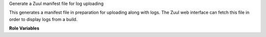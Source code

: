 Generate a Zuul manifest file for log uploading

This generates a manifest file in preparation for uploading along
with logs.  The Zuul web interface can fetch this file in order to
display logs from a build.


**Role Variables**

.. zuul:rolevar:: generate_zuul_manifest_root
   :default: {{ zuul.executor.log_root }}

   The root directory to index.

.. zuul:rolevar:: generate_zuul_manifest_filename
   :default: zuul-manifest.json

   The name of the manifest file.

.. zuul:rolevar:: generate_zuul_manifest_output
   :default: {{ zuul.executor.log_root }}/{{ generate_zuul_manifest_filename }}

   The path to the output manifest file.

.. zuul:rolevar:: generate_zuul_manifest_type
   :default: zuul_manifest

   The artifact type to return to Zuul.
